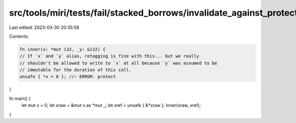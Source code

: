 src/tools/miri/tests/fail/stacked_borrows/invalidate_against_protector2.rs
==========================================================================

Last edited: 2023-03-30 20:35:59

Contents:

.. code-block:: rs

    fn inner(x: *mut i32, _y: &i32) {
    // If `x` and `y` alias, retagging is fine with this... but we really
    // shouldn't be allowed to write to `x` at all because `y` was assumed to be
    // immutable for the duration of this call.
    unsafe { *x = 0 }; //~ ERROR: protect
}

fn main() {
    let mut x = 0;
    let xraw = &mut x as *mut _;
    let xref = unsafe { &*xraw };
    inner(xraw, xref);
}


